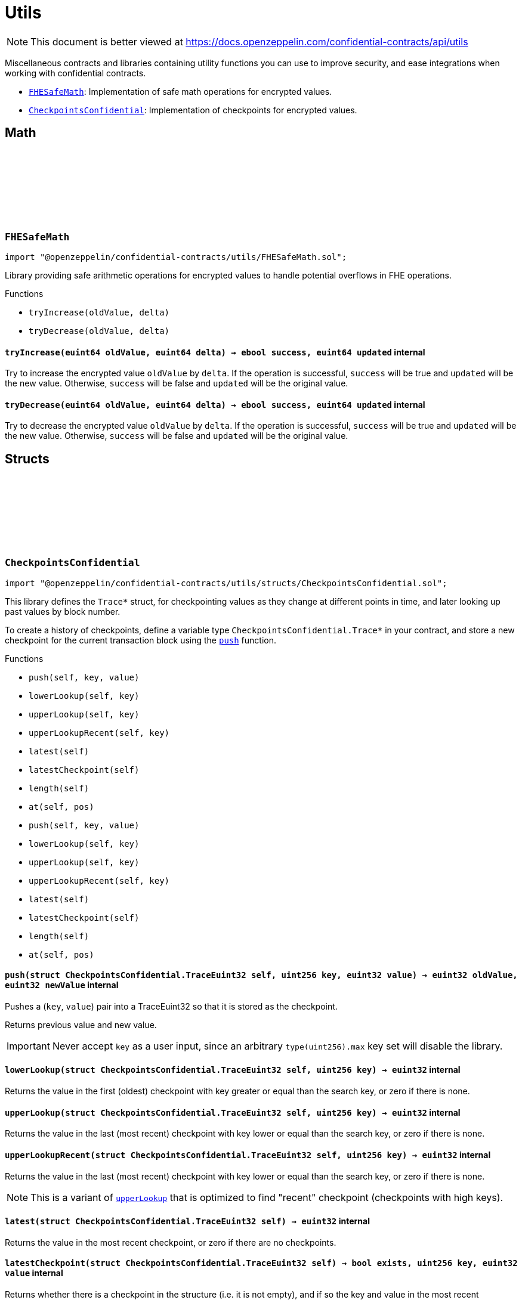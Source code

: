 :github-icon: pass:[<svg class="icon"><use href="#github-icon"/></svg>]
:FHESafeMath: pass:normal[xref:utils.adoc#FHESafeMath[`FHESafeMath`]]
:CheckpointsConfidential: pass:normal[xref:utils.adoc#CheckpointsConfidential[`CheckpointsConfidential`]]

= Utils

[.readme-notice]
NOTE: This document is better viewed at https://docs.openzeppelin.com/confidential-contracts/api/utils

Miscellaneous contracts and libraries containing utility functions you can use to improve security, and ease integrations when working with confidential contracts.

- {FHESafeMath}: Implementation of safe math operations for encrypted values.
- {CheckpointsConfidential}: Implementation of checkpoints for encrypted values.

== Math

:tryIncrease: pass:normal[xref:#FHESafeMath-tryIncrease-euint64-euint64-[`++tryIncrease++`]]
:tryDecrease: pass:normal[xref:#FHESafeMath-tryDecrease-euint64-euint64-[`++tryDecrease++`]]

:tryIncrease-euint64-euint64: pass:normal[xref:#FHESafeMath-tryIncrease-euint64-euint64-[`++tryIncrease++`]]
:tryDecrease-euint64-euint64: pass:normal[xref:#FHESafeMath-tryDecrease-euint64-euint64-[`++tryDecrease++`]]

[.contract]
[[FHESafeMath]]
=== `++FHESafeMath++` link:https://github.com/OpenZeppelin/openzeppelin-confidential-contracts/blob/master/contracts/utils/FHESafeMath.sol[{github-icon},role=heading-link]

[.hljs-theme-light.nopadding]
```solidity
import "@openzeppelin/confidential-contracts/utils/FHESafeMath.sol";
```

Library providing safe arithmetic operations for encrypted values
to handle potential overflows in FHE operations.

[.contract-index]
.Functions
--
* `++tryIncrease(oldValue, delta)++`
* `++tryDecrease(oldValue, delta)++`

--

[.contract-item]
[[FHESafeMath-tryIncrease-euint64-euint64-]]
==== `[.contract-item-name]#++tryIncrease++#++(euint64 oldValue, euint64 delta) → ebool success, euint64 updated++` [.item-kind]#internal#

Try to increase the encrypted value `oldValue` by `delta`. If the operation is successful,
`success` will be true and `updated` will be the new value. Otherwise, `success` will be false
and `updated` will be the original value.

[.contract-item]
[[FHESafeMath-tryDecrease-euint64-euint64-]]
==== `[.contract-item-name]#++tryDecrease++#++(euint64 oldValue, euint64 delta) → ebool success, euint64 updated++` [.item-kind]#internal#

Try to decrease the encrypted value `oldValue` by `delta`. If the operation is successful,
`success` will be true and `updated` will be the new value. Otherwise, `success` will be false
and `updated` will be the original value.

== Structs

:TraceEuint32: pass:normal[xref:#CheckpointsConfidential-TraceEuint32[`++TraceEuint32++`]]
:push: pass:normal[xref:#CheckpointsConfidential-push-struct-CheckpointsConfidential-TraceEuint32-uint256-euint32-[`++push++`]]
:lowerLookup: pass:normal[xref:#CheckpointsConfidential-lowerLookup-struct-CheckpointsConfidential-TraceEuint32-uint256-[`++lowerLookup++`]]
:upperLookup: pass:normal[xref:#CheckpointsConfidential-upperLookup-struct-CheckpointsConfidential-TraceEuint32-uint256-[`++upperLookup++`]]
:upperLookupRecent: pass:normal[xref:#CheckpointsConfidential-upperLookupRecent-struct-CheckpointsConfidential-TraceEuint32-uint256-[`++upperLookupRecent++`]]
:latest: pass:normal[xref:#CheckpointsConfidential-latest-struct-CheckpointsConfidential-TraceEuint32-[`++latest++`]]
:latestCheckpoint: pass:normal[xref:#CheckpointsConfidential-latestCheckpoint-struct-CheckpointsConfidential-TraceEuint32-[`++latestCheckpoint++`]]
:length: pass:normal[xref:#CheckpointsConfidential-length-struct-CheckpointsConfidential-TraceEuint32-[`++length++`]]
:at: pass:normal[xref:#CheckpointsConfidential-at-struct-CheckpointsConfidential-TraceEuint32-uint32-[`++at++`]]
:TraceEuint64: pass:normal[xref:#CheckpointsConfidential-TraceEuint64[`++TraceEuint64++`]]
:push: pass:normal[xref:#CheckpointsConfidential-push-struct-CheckpointsConfidential-TraceEuint64-uint256-euint64-[`++push++`]]
:lowerLookup: pass:normal[xref:#CheckpointsConfidential-lowerLookup-struct-CheckpointsConfidential-TraceEuint64-uint256-[`++lowerLookup++`]]
:upperLookup: pass:normal[xref:#CheckpointsConfidential-upperLookup-struct-CheckpointsConfidential-TraceEuint64-uint256-[`++upperLookup++`]]
:upperLookupRecent: pass:normal[xref:#CheckpointsConfidential-upperLookupRecent-struct-CheckpointsConfidential-TraceEuint64-uint256-[`++upperLookupRecent++`]]
:latest: pass:normal[xref:#CheckpointsConfidential-latest-struct-CheckpointsConfidential-TraceEuint64-[`++latest++`]]
:latestCheckpoint: pass:normal[xref:#CheckpointsConfidential-latestCheckpoint-struct-CheckpointsConfidential-TraceEuint64-[`++latestCheckpoint++`]]
:length: pass:normal[xref:#CheckpointsConfidential-length-struct-CheckpointsConfidential-TraceEuint64-[`++length++`]]
:at: pass:normal[xref:#CheckpointsConfidential-at-struct-CheckpointsConfidential-TraceEuint64-uint32-[`++at++`]]

:push-struct-CheckpointsConfidential-TraceEuint32-uint256-euint32: pass:normal[xref:#CheckpointsConfidential-push-struct-CheckpointsConfidential-TraceEuint32-uint256-euint32-[`++push++`]]
:lowerLookup-struct-CheckpointsConfidential-TraceEuint32-uint256: pass:normal[xref:#CheckpointsConfidential-lowerLookup-struct-CheckpointsConfidential-TraceEuint32-uint256-[`++lowerLookup++`]]
:upperLookup-struct-CheckpointsConfidential-TraceEuint32-uint256: pass:normal[xref:#CheckpointsConfidential-upperLookup-struct-CheckpointsConfidential-TraceEuint32-uint256-[`++upperLookup++`]]
:upperLookupRecent-struct-CheckpointsConfidential-TraceEuint32-uint256: pass:normal[xref:#CheckpointsConfidential-upperLookupRecent-struct-CheckpointsConfidential-TraceEuint32-uint256-[`++upperLookupRecent++`]]
:latest-struct-CheckpointsConfidential-TraceEuint32: pass:normal[xref:#CheckpointsConfidential-latest-struct-CheckpointsConfidential-TraceEuint32-[`++latest++`]]
:latestCheckpoint-struct-CheckpointsConfidential-TraceEuint32: pass:normal[xref:#CheckpointsConfidential-latestCheckpoint-struct-CheckpointsConfidential-TraceEuint32-[`++latestCheckpoint++`]]
:length-struct-CheckpointsConfidential-TraceEuint32: pass:normal[xref:#CheckpointsConfidential-length-struct-CheckpointsConfidential-TraceEuint32-[`++length++`]]
:at-struct-CheckpointsConfidential-TraceEuint32-uint32: pass:normal[xref:#CheckpointsConfidential-at-struct-CheckpointsConfidential-TraceEuint32-uint32-[`++at++`]]
:push-struct-CheckpointsConfidential-TraceEuint64-uint256-euint64: pass:normal[xref:#CheckpointsConfidential-push-struct-CheckpointsConfidential-TraceEuint64-uint256-euint64-[`++push++`]]
:lowerLookup-struct-CheckpointsConfidential-TraceEuint64-uint256: pass:normal[xref:#CheckpointsConfidential-lowerLookup-struct-CheckpointsConfidential-TraceEuint64-uint256-[`++lowerLookup++`]]
:upperLookup-struct-CheckpointsConfidential-TraceEuint64-uint256: pass:normal[xref:#CheckpointsConfidential-upperLookup-struct-CheckpointsConfidential-TraceEuint64-uint256-[`++upperLookup++`]]
:upperLookupRecent-struct-CheckpointsConfidential-TraceEuint64-uint256: pass:normal[xref:#CheckpointsConfidential-upperLookupRecent-struct-CheckpointsConfidential-TraceEuint64-uint256-[`++upperLookupRecent++`]]
:latest-struct-CheckpointsConfidential-TraceEuint64: pass:normal[xref:#CheckpointsConfidential-latest-struct-CheckpointsConfidential-TraceEuint64-[`++latest++`]]
:latestCheckpoint-struct-CheckpointsConfidential-TraceEuint64: pass:normal[xref:#CheckpointsConfidential-latestCheckpoint-struct-CheckpointsConfidential-TraceEuint64-[`++latestCheckpoint++`]]
:length-struct-CheckpointsConfidential-TraceEuint64: pass:normal[xref:#CheckpointsConfidential-length-struct-CheckpointsConfidential-TraceEuint64-[`++length++`]]
:at-struct-CheckpointsConfidential-TraceEuint64-uint32: pass:normal[xref:#CheckpointsConfidential-at-struct-CheckpointsConfidential-TraceEuint64-uint32-[`++at++`]]

[.contract]
[[CheckpointsConfidential]]
=== `++CheckpointsConfidential++` link:https://github.com/OpenZeppelin/openzeppelin-confidential-contracts/blob/master/contracts/utils/structs/CheckpointsConfidential.sol[{github-icon},role=heading-link]

[.hljs-theme-light.nopadding]
```solidity
import "@openzeppelin/confidential-contracts/utils/structs/CheckpointsConfidential.sol";
```

This library defines the `Trace*` struct, for checkpointing values as they change at different points in
time, and later looking up past values by block number.

To create a history of checkpoints, define a variable type `CheckpointsConfidential.Trace*` in your contract, and store a new
checkpoint for the current transaction block using the {push} function.

[.contract-index]
.Functions
--
* `++push(self, key, value)++`
* `++lowerLookup(self, key)++`
* `++upperLookup(self, key)++`
* `++upperLookupRecent(self, key)++`
* `++latest(self)++`
* `++latestCheckpoint(self)++`
* `++length(self)++`
* `++at(self, pos)++`
* `++push(self, key, value)++`
* `++lowerLookup(self, key)++`
* `++upperLookup(self, key)++`
* `++upperLookupRecent(self, key)++`
* `++latest(self)++`
* `++latestCheckpoint(self)++`
* `++length(self)++`
* `++at(self, pos)++`

--

[.contract-item]
[[CheckpointsConfidential-push-struct-CheckpointsConfidential-TraceEuint32-uint256-euint32-]]
==== `[.contract-item-name]#++push++#++(struct CheckpointsConfidential.TraceEuint32 self, uint256 key, euint32 value) → euint32 oldValue, euint32 newValue++` [.item-kind]#internal#

Pushes a (`key`, `value`) pair into a TraceEuint32 so that it is stored as the checkpoint.

Returns previous value and new value.

IMPORTANT: Never accept `key` as a user input, since an arbitrary `type(uint256).max` key set will disable the
library.

[.contract-item]
[[CheckpointsConfidential-lowerLookup-struct-CheckpointsConfidential-TraceEuint32-uint256-]]
==== `[.contract-item-name]#++lowerLookup++#++(struct CheckpointsConfidential.TraceEuint32 self, uint256 key) → euint32++` [.item-kind]#internal#

Returns the value in the first (oldest) checkpoint with key greater or equal than the search key, or zero if
there is none.

[.contract-item]
[[CheckpointsConfidential-upperLookup-struct-CheckpointsConfidential-TraceEuint32-uint256-]]
==== `[.contract-item-name]#++upperLookup++#++(struct CheckpointsConfidential.TraceEuint32 self, uint256 key) → euint32++` [.item-kind]#internal#

Returns the value in the last (most recent) checkpoint with key lower or equal than the search key, or zero
if there is none.

[.contract-item]
[[CheckpointsConfidential-upperLookupRecent-struct-CheckpointsConfidential-TraceEuint32-uint256-]]
==== `[.contract-item-name]#++upperLookupRecent++#++(struct CheckpointsConfidential.TraceEuint32 self, uint256 key) → euint32++` [.item-kind]#internal#

Returns the value in the last (most recent) checkpoint with key lower or equal than the search key, or zero
if there is none.

NOTE: This is a variant of {upperLookup} that is optimized to find "recent" checkpoint (checkpoints with high
keys).

[.contract-item]
[[CheckpointsConfidential-latest-struct-CheckpointsConfidential-TraceEuint32-]]
==== `[.contract-item-name]#++latest++#++(struct CheckpointsConfidential.TraceEuint32 self) → euint32++` [.item-kind]#internal#

Returns the value in the most recent checkpoint, or zero if there are no checkpoints.

[.contract-item]
[[CheckpointsConfidential-latestCheckpoint-struct-CheckpointsConfidential-TraceEuint32-]]
==== `[.contract-item-name]#++latestCheckpoint++#++(struct CheckpointsConfidential.TraceEuint32 self) → bool exists, uint256 key, euint32 value++` [.item-kind]#internal#

Returns whether there is a checkpoint in the structure (i.e. it is not empty), and if so the key and value
in the most recent checkpoint.

[.contract-item]
[[CheckpointsConfidential-length-struct-CheckpointsConfidential-TraceEuint32-]]
==== `[.contract-item-name]#++length++#++(struct CheckpointsConfidential.TraceEuint32 self) → uint256++` [.item-kind]#internal#

Returns the number of checkpoints.

[.contract-item]
[[CheckpointsConfidential-at-struct-CheckpointsConfidential-TraceEuint32-uint32-]]
==== `[.contract-item-name]#++at++#++(struct CheckpointsConfidential.TraceEuint32 self, uint32 pos) → uint256 key, euint32 value++` [.item-kind]#internal#

Returns checkpoint at given position.

[.contract-item]
[[CheckpointsConfidential-push-struct-CheckpointsConfidential-TraceEuint64-uint256-euint64-]]
==== `[.contract-item-name]#++push++#++(struct CheckpointsConfidential.TraceEuint64 self, uint256 key, euint64 value) → euint64 oldValue, euint64 newValue++` [.item-kind]#internal#

Pushes a (`key`, `value`) pair into a TraceEuint64 so that it is stored as the checkpoint.

Returns previous value and new value.

IMPORTANT: Never accept `key` as a user input, since an arbitrary `type(uint256).max` key set will disable the
library.

[.contract-item]
[[CheckpointsConfidential-lowerLookup-struct-CheckpointsConfidential-TraceEuint64-uint256-]]
==== `[.contract-item-name]#++lowerLookup++#++(struct CheckpointsConfidential.TraceEuint64 self, uint256 key) → euint64++` [.item-kind]#internal#

Returns the value in the first (oldest) checkpoint with key greater or equal than the search key, or zero if
there is none.

[.contract-item]
[[CheckpointsConfidential-upperLookup-struct-CheckpointsConfidential-TraceEuint64-uint256-]]
==== `[.contract-item-name]#++upperLookup++#++(struct CheckpointsConfidential.TraceEuint64 self, uint256 key) → euint64++` [.item-kind]#internal#

Returns the value in the last (most recent) checkpoint with key lower or equal than the search key, or zero
if there is none.

[.contract-item]
[[CheckpointsConfidential-upperLookupRecent-struct-CheckpointsConfidential-TraceEuint64-uint256-]]
==== `[.contract-item-name]#++upperLookupRecent++#++(struct CheckpointsConfidential.TraceEuint64 self, uint256 key) → euint64++` [.item-kind]#internal#

Returns the value in the last (most recent) checkpoint with key lower or equal than the search key, or zero
if there is none.

NOTE: This is a variant of {upperLookup} that is optimized to find "recent" checkpoint (checkpoints with high
keys).

[.contract-item]
[[CheckpointsConfidential-latest-struct-CheckpointsConfidential-TraceEuint64-]]
==== `[.contract-item-name]#++latest++#++(struct CheckpointsConfidential.TraceEuint64 self) → euint64++` [.item-kind]#internal#

Returns the value in the most recent checkpoint, or zero if there are no checkpoints.

[.contract-item]
[[CheckpointsConfidential-latestCheckpoint-struct-CheckpointsConfidential-TraceEuint64-]]
==== `[.contract-item-name]#++latestCheckpoint++#++(struct CheckpointsConfidential.TraceEuint64 self) → bool exists, uint256 key, euint64 value++` [.item-kind]#internal#

Returns whether there is a checkpoint in the structure (i.e. it is not empty), and if so the key and value
in the most recent checkpoint.

[.contract-item]
[[CheckpointsConfidential-length-struct-CheckpointsConfidential-TraceEuint64-]]
==== `[.contract-item-name]#++length++#++(struct CheckpointsConfidential.TraceEuint64 self) → uint256++` [.item-kind]#internal#

Returns the number of checkpoints.

[.contract-item]
[[CheckpointsConfidential-at-struct-CheckpointsConfidential-TraceEuint64-uint32-]]
==== `[.contract-item-name]#++at++#++(struct CheckpointsConfidential.TraceEuint64 self, uint32 pos) → uint256 key, euint64 value++` [.item-kind]#internal#

Returns checkpoint at given position.

